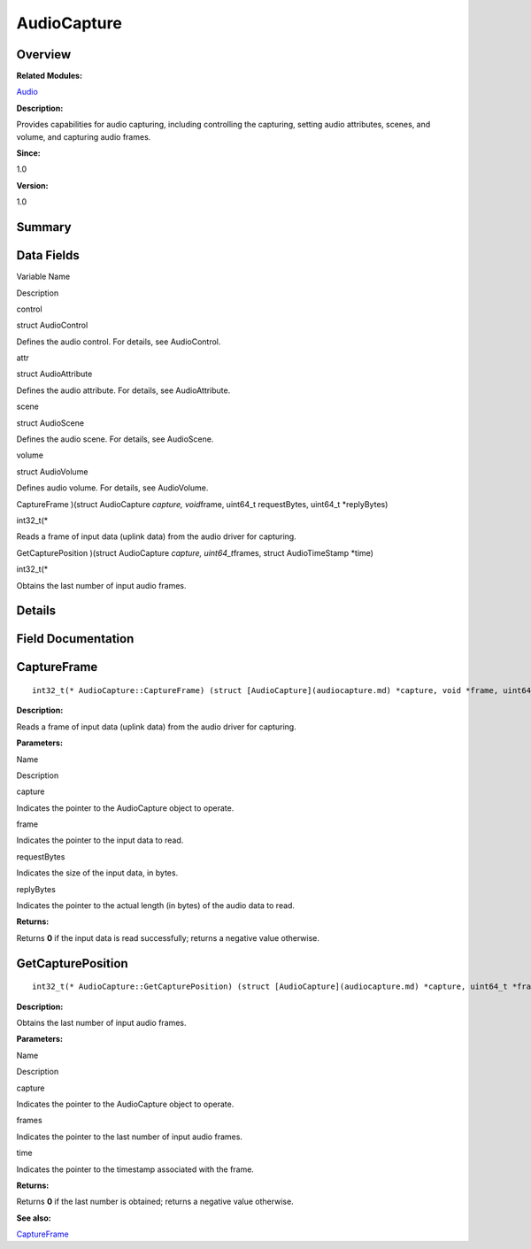 AudioCapture
============

**Overview**\ 
--------------

**Related Modules:**

`Audio <audio.md>`__

**Description:**

Provides capabilities for audio capturing, including controlling the
capturing, setting audio attributes, scenes, and volume, and capturing
audio frames.

**Since:**

1.0

**Version:**

1.0

**Summary**\ 
-------------

Data Fields
-----------

.. raw:: html

   <table>

.. raw:: html

   <thead align="left">

.. raw:: html

   <tr id="row1490799119093529">

.. raw:: html

   <th class="cellrowborder" valign="top" width="50%" id="mcps1.1.3.1.1">

.. raw:: html

   <p id="p347042305093529">

Variable Name

.. raw:: html

   </p>

.. raw:: html

   </th>

.. raw:: html

   <th class="cellrowborder" valign="top" width="50%" id="mcps1.1.3.1.2">

.. raw:: html

   <p id="p1643032236093529">

Description

.. raw:: html

   </p>

.. raw:: html

   </th>

.. raw:: html

   </tr>

.. raw:: html

   </thead>

.. raw:: html

   <tbody>

.. raw:: html

   <tr id="row1633996888093529">

.. raw:: html

   <td class="cellrowborder" valign="top" width="50%" headers="mcps1.1.3.1.1 ">

.. raw:: html

   <p id="p202617334093529">

control

.. raw:: html

   </p>

.. raw:: html

   </td>

.. raw:: html

   <td class="cellrowborder" valign="top" width="50%" headers="mcps1.1.3.1.2 ">

.. raw:: html

   <p id="p1885462155093529">

struct AudioControl

.. raw:: html

   </p>

.. raw:: html

   <p id="p1094414039093529">

Defines the audio control. For details, see AudioControl.

.. raw:: html

   </p>

.. raw:: html

   </td>

.. raw:: html

   </tr>

.. raw:: html

   <tr id="row929769433093529">

.. raw:: html

   <td class="cellrowborder" valign="top" width="50%" headers="mcps1.1.3.1.1 ">

.. raw:: html

   <p id="p598134718093529">

attr

.. raw:: html

   </p>

.. raw:: html

   </td>

.. raw:: html

   <td class="cellrowborder" valign="top" width="50%" headers="mcps1.1.3.1.2 ">

.. raw:: html

   <p id="p928200404093529">

struct AudioAttribute

.. raw:: html

   </p>

.. raw:: html

   <p id="p1088516646093529">

Defines the audio attribute. For details, see AudioAttribute.

.. raw:: html

   </p>

.. raw:: html

   </td>

.. raw:: html

   </tr>

.. raw:: html

   <tr id="row2044678942093529">

.. raw:: html

   <td class="cellrowborder" valign="top" width="50%" headers="mcps1.1.3.1.1 ">

.. raw:: html

   <p id="p1396988978093529">

scene

.. raw:: html

   </p>

.. raw:: html

   </td>

.. raw:: html

   <td class="cellrowborder" valign="top" width="50%" headers="mcps1.1.3.1.2 ">

.. raw:: html

   <p id="p548690535093529">

struct AudioScene

.. raw:: html

   </p>

.. raw:: html

   <p id="p555674588093529">

Defines the audio scene. For details, see AudioScene.

.. raw:: html

   </p>

.. raw:: html

   </td>

.. raw:: html

   </tr>

.. raw:: html

   <tr id="row1245657443093529">

.. raw:: html

   <td class="cellrowborder" valign="top" width="50%" headers="mcps1.1.3.1.1 ">

.. raw:: html

   <p id="p2014839697093529">

volume

.. raw:: html

   </p>

.. raw:: html

   </td>

.. raw:: html

   <td class="cellrowborder" valign="top" width="50%" headers="mcps1.1.3.1.2 ">

.. raw:: html

   <p id="p1757452737093529">

struct AudioVolume

.. raw:: html

   </p>

.. raw:: html

   <p id="p1506348135093529">

Defines audio volume. For details, see AudioVolume.

.. raw:: html

   </p>

.. raw:: html

   </td>

.. raw:: html

   </tr>

.. raw:: html

   <tr id="row1043506489093529">

.. raw:: html

   <td class="cellrowborder" valign="top" width="50%" headers="mcps1.1.3.1.1 ">

.. raw:: html

   <p id="p144334651093529">

CaptureFrame )(struct AudioCapture *capture, void*\ frame, uint64_t
requestBytes, uint64_t \*replyBytes)

.. raw:: html

   </p>

.. raw:: html

   </td>

.. raw:: html

   <td class="cellrowborder" valign="top" width="50%" headers="mcps1.1.3.1.2 ">

.. raw:: html

   <p id="p1129021365093529">

int32_t(\*

.. raw:: html

   </p>

.. raw:: html

   <p id="p619466526093529">

Reads a frame of input data (uplink data) from the audio driver for
capturing.

.. raw:: html

   </p>

.. raw:: html

   </td>

.. raw:: html

   </tr>

.. raw:: html

   <tr id="row9833962093529">

.. raw:: html

   <td class="cellrowborder" valign="top" width="50%" headers="mcps1.1.3.1.1 ">

.. raw:: html

   <p id="p1403013655093529">

GetCapturePosition )(struct AudioCapture *capture, uint64_t*\ frames,
struct AudioTimeStamp \*time)

.. raw:: html

   </p>

.. raw:: html

   </td>

.. raw:: html

   <td class="cellrowborder" valign="top" width="50%" headers="mcps1.1.3.1.2 ">

.. raw:: html

   <p id="p773940120093529">

int32_t(\*

.. raw:: html

   </p>

.. raw:: html

   <p id="p1116354382093529">

Obtains the last number of input audio frames.

.. raw:: html

   </p>

.. raw:: html

   </td>

.. raw:: html

   </tr>

.. raw:: html

   </tbody>

.. raw:: html

   </table>

**Details**\ 
-------------

**Field Documentation**\ 
-------------------------

CaptureFrame
------------

::

   int32_t(* AudioCapture::CaptureFrame) (struct [AudioCapture](audiocapture.md) *capture, void *frame, uint64_t requestBytes, uint64_t *replyBytes)

**Description:**

Reads a frame of input data (uplink data) from the audio driver for
capturing.

**Parameters:**

.. raw:: html

   <table>

.. raw:: html

   <thead align="left">

.. raw:: html

   <tr id="row1394800258093529">

.. raw:: html

   <th class="cellrowborder" valign="top" width="50%" id="mcps1.1.3.1.1">

.. raw:: html

   <p id="p577538040093529">

Name

.. raw:: html

   </p>

.. raw:: html

   </th>

.. raw:: html

   <th class="cellrowborder" valign="top" width="50%" id="mcps1.1.3.1.2">

.. raw:: html

   <p id="p235927425093529">

Description

.. raw:: html

   </p>

.. raw:: html

   </th>

.. raw:: html

   </tr>

.. raw:: html

   </thead>

.. raw:: html

   <tbody>

.. raw:: html

   <tr id="row527086799093529">

.. raw:: html

   <td class="cellrowborder" valign="top" width="50%" headers="mcps1.1.3.1.1 ">

capture

.. raw:: html

   </td>

.. raw:: html

   <td class="cellrowborder" valign="top" width="50%" headers="mcps1.1.3.1.2 ">

Indicates the pointer to the AudioCapture object to operate.

.. raw:: html

   </td>

.. raw:: html

   </tr>

.. raw:: html

   <tr id="row2115926708093529">

.. raw:: html

   <td class="cellrowborder" valign="top" width="50%" headers="mcps1.1.3.1.1 ">

frame

.. raw:: html

   </td>

.. raw:: html

   <td class="cellrowborder" valign="top" width="50%" headers="mcps1.1.3.1.2 ">

Indicates the pointer to the input data to read.

.. raw:: html

   </td>

.. raw:: html

   </tr>

.. raw:: html

   <tr id="row1952493270093529">

.. raw:: html

   <td class="cellrowborder" valign="top" width="50%" headers="mcps1.1.3.1.1 ">

requestBytes

.. raw:: html

   </td>

.. raw:: html

   <td class="cellrowborder" valign="top" width="50%" headers="mcps1.1.3.1.2 ">

Indicates the size of the input data, in bytes.

.. raw:: html

   </td>

.. raw:: html

   </tr>

.. raw:: html

   <tr id="row1289968801093529">

.. raw:: html

   <td class="cellrowborder" valign="top" width="50%" headers="mcps1.1.3.1.1 ">

replyBytes

.. raw:: html

   </td>

.. raw:: html

   <td class="cellrowborder" valign="top" width="50%" headers="mcps1.1.3.1.2 ">

Indicates the pointer to the actual length (in bytes) of the audio data
to read.

.. raw:: html

   </td>

.. raw:: html

   </tr>

.. raw:: html

   </tbody>

.. raw:: html

   </table>

**Returns:**

Returns **0** if the input data is read successfully; returns a negative
value otherwise.

GetCapturePosition
------------------

::

   int32_t(* AudioCapture::GetCapturePosition) (struct [AudioCapture](audiocapture.md) *capture, uint64_t *frames, struct [AudioTimeStamp](audiotimestamp.md) *[time](en-us_topic_0000001054879478.md#gae7841e681c8c9d59818568d39553642c))

**Description:**

Obtains the last number of input audio frames.

**Parameters:**

.. raw:: html

   <table>

.. raw:: html

   <thead align="left">

.. raw:: html

   <tr id="row1167051633093529">

.. raw:: html

   <th class="cellrowborder" valign="top" width="50%" id="mcps1.1.3.1.1">

.. raw:: html

   <p id="p379980165093529">

Name

.. raw:: html

   </p>

.. raw:: html

   </th>

.. raw:: html

   <th class="cellrowborder" valign="top" width="50%" id="mcps1.1.3.1.2">

.. raw:: html

   <p id="p721145769093529">

Description

.. raw:: html

   </p>

.. raw:: html

   </th>

.. raw:: html

   </tr>

.. raw:: html

   </thead>

.. raw:: html

   <tbody>

.. raw:: html

   <tr id="row1266347294093529">

.. raw:: html

   <td class="cellrowborder" valign="top" width="50%" headers="mcps1.1.3.1.1 ">

capture

.. raw:: html

   </td>

.. raw:: html

   <td class="cellrowborder" valign="top" width="50%" headers="mcps1.1.3.1.2 ">

Indicates the pointer to the AudioCapture object to operate.

.. raw:: html

   </td>

.. raw:: html

   </tr>

.. raw:: html

   <tr id="row1834905831093529">

.. raw:: html

   <td class="cellrowborder" valign="top" width="50%" headers="mcps1.1.3.1.1 ">

frames

.. raw:: html

   </td>

.. raw:: html

   <td class="cellrowborder" valign="top" width="50%" headers="mcps1.1.3.1.2 ">

Indicates the pointer to the last number of input audio frames.

.. raw:: html

   </td>

.. raw:: html

   </tr>

.. raw:: html

   <tr id="row671286905093529">

.. raw:: html

   <td class="cellrowborder" valign="top" width="50%" headers="mcps1.1.3.1.1 ">

time

.. raw:: html

   </td>

.. raw:: html

   <td class="cellrowborder" valign="top" width="50%" headers="mcps1.1.3.1.2 ">

Indicates the pointer to the timestamp associated with the frame.

.. raw:: html

   </td>

.. raw:: html

   </tr>

.. raw:: html

   </tbody>

.. raw:: html

   </table>

**Returns:**

Returns **0** if the last number is obtained; returns a negative value
otherwise.

**See also:**

`CaptureFrame <audiocapture.md#a89f1baf4b6177f91b9135e86cc8681da>`__
